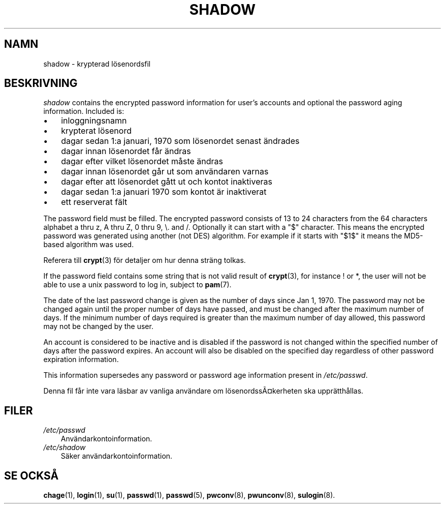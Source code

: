 .\"     Title: shadow
.\"    Author: 
.\" Generator: DocBook XSL Stylesheets v1.70.1 <http://docbook.sf.net/>
.\"      Date: 20.07.2006
.\"    Manual: Filformat och konversioner
.\"    Source: Filformat och konversioner
.\"
.TH "SHADOW" "5" "20\-07\-2006" "Filformat och konversioner" "Filformat och konversioner"
.\" disable hyphenation
.nh
.\" disable justification (adjust text to left margin only)
.ad l
.SH "NAMN"
shadow \- krypterad lösenordsfil
.SH "BESKRIVNING"
.PP

\fIshadow\fR
contains the encrypted password information for user's accounts and optional the password aging information. Included is:
.TP 3n
\(bu
inloggningsnamn
.TP 3n
\(bu
krypterat lösenord
.TP 3n
\(bu
dagar sedan 1:a januari, 1970 som lösenordet senast ändrades
.TP 3n
\(bu
dagar innan lösenordet får ändras
.TP 3n
\(bu
dagar efter vilket lösenordet måste ändras
.TP 3n
\(bu
dagar innan lösenordet går ut som användaren varnas
.TP 3n
\(bu
dagar efter att lösenordet gått ut och kontot inaktiveras
.TP 3n
\(bu
dagar sedan 1:a januari 1970 som kontot är inaktiverat
.TP 3n
\(bu
ett reserverat fält
.sp
.RE
.PP
The password field must be filled. The encrypted password consists of 13 to 24 characters from the 64 characters alphabet a thru z, A thru Z, 0 thru 9, \\. and /. Optionally it can start with a "$" character. This means the encrypted password was generated using another (not DES) algorithm. For example if it starts with "$1$" it means the MD5\-based algorithm was used.
.PP
Referera till
\fBcrypt\fR(3)
för detaljer om hur denna sträng tolkas.
.PP
If the password field contains some string that is not valid result of
\fBcrypt\fR(3), for instance ! or *, the user will not be able to use a unix password to log in, subject to
\fBpam\fR(7).
.PP
The date of the last password change is given as the number of days since Jan 1, 1970. The password may not be changed again until the proper number of days have passed, and must be changed after the maximum number of days. If the minimum number of days required is greater than the maximum number of day allowed, this password may not be changed by the user.
.PP
An account is considered to be inactive and is disabled if the password is not changed within the specified number of days after the password expires. An account will also be disabled on the specified day regardless of other password expiration information.
.PP
This information supersedes any password or password age information present in
\fI/etc/passwd\fR.
.PP
Denna fil får inte vara läsbar av vanliga användare om lösenordssÃ\(Cskerheten ska upprätthållas.
.SH "FILER"
.TP 3n
\fI/etc/passwd\fR
Användarkontoinformation.
.TP 3n
\fI/etc/shadow\fR
Säker användarkontoinformation.
.SH "SE OCKSÅ"
.PP
\fBchage\fR(1),
\fBlogin\fR(1),
\fBsu\fR(1),
\fBpasswd\fR(1),
\fBpasswd\fR(5),
\fBpwconv\fR(8),
\fBpwunconv\fR(8),
\fBsulogin\fR(8).
